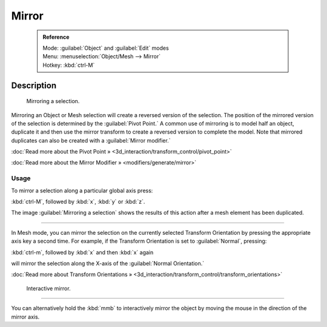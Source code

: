 


Mirror
======


 .. admonition:: Reference
   :class: refbox

   | Mode:     :guilabel:`Object` and :guilabel:`Edit` modes
   | Menu:     :menuselection:`Object/Mesh --> Mirror`
   | Hotkey:   :kbd:`ctrl-M`


Description
-----------


.. figure:: /images/3D-interaction_Transformations_Advanced_Mirror_mirror-example.jpg

   Mirroring a selection.


Mirroring an Object or Mesh selection will create a reversed version of the selection. The
position of the mirrored version of the selection is determined by the :guilabel:`Pivot
Point.` A common use of mirroring is to model half an object, duplicate it and then use the
mirror transform to create a reversed version to complete the model.
Note that mirrored duplicates can also be created with a :guilabel:`Mirror modifier.`


:doc:`Read more about the Pivot Point » <3d_interaction/transform_control/pivot_point>`

:doc:`Read more about the Mirror Modifier » <modifiers/generate/mirror>`


Usage
~~~~~


To mirror a selection along a particular global axis press:


:kbd:`ctrl-M`\ , followed by :kbd:`x`\ , :kbd:`y` or :kbd:`z`\ .


The image :guilabel:`Mirroring a selection` shows the results of this action after a mesh
element has been duplicated.


----

In Mesh mode, you can mirror the selection on the currently selected Transform Orientation by
pressing the appropriate axis key a second time. For example,
if the Transform Orientation is set to :guilabel:`Normal`\ , pressing:


:kbd:`ctrl-m`\ , followed by :kbd:`x` and then :kbd:`x` again


will mirror the selection along the X-axis of the :guilabel:`Normal Orientation.`

:doc:`Read more about Transform Orientations » <3d_interaction/transform_control/transform_orientations>`


.. figure:: /images/3D-interaction_Transformations_Advanced_Mirror_interactive-mirror.jpg

   Interactive mirror.


----

You can alternatively hold the :kbd:`mmb` to interactively mirror the object by moving
the mouse in the direction of the mirror axis.

